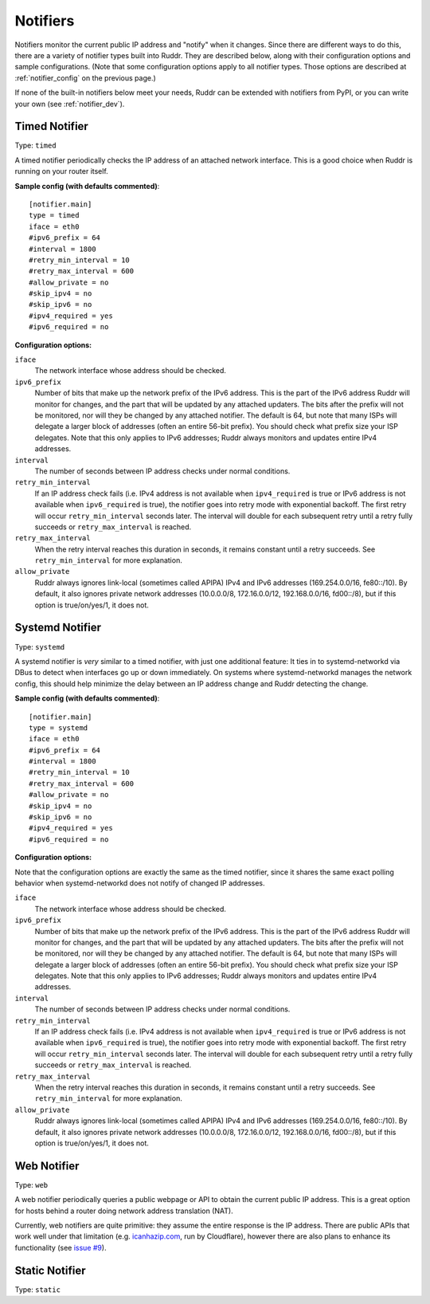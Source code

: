 Notifiers
=========

Notifiers monitor the current public IP address and "notify" when it changes.
Since there are different ways to do this, there are a variety of notifier
types built into Ruddr. They are described below, along with their
configuration options and sample configurations. (Note that some configuration
options apply to all notifier types. Those options are described at
:ref:`notifier_config` on the previous page.)

If none of the built-in notifiers below meet your needs, Ruddr can be extended
with notifiers from PyPI, or you can write your own (see :ref:`notifier_dev`).

Timed Notifier
--------------

Type: ``timed``

A timed notifier periodically checks the IP address of an attached network
interface. This is a good choice when Ruddr is running on your router itself.

**Sample config (with defaults commented)**::

    [notifier.main]
    type = timed
    iface = eth0
    #ipv6_prefix = 64
    #interval = 1800
    #retry_min_interval = 10
    #retry_max_interval = 600
    #allow_private = no
    #skip_ipv4 = no
    #skip_ipv6 = no
    #ipv4_required = yes
    #ipv6_required = no

**Configuration options:**

``iface``
   The network interface whose address should be checked.

``ipv6_prefix``
   Number of bits that make up the network prefix of the IPv6 address. This is
   the part of the IPv6 address Ruddr will monitor for changes, and the part
   that will be updated by any attached updaters. The bits after the prefix
   will not be monitored, nor will they be changed by any attached notifier.
   The default is 64, but note that many ISPs will delegate a larger block of
   addresses (often an entire 56-bit prefix). You should check what prefix size
   your ISP delegates. Note that this only applies to IPv6 addresses; Ruddr
   always monitors and updates entire IPv4 addresses.

``interval``
   The number of seconds between IP address checks under normal conditions.

``retry_min_interval``
   If an IP address check fails (i.e. IPv4 address is not available when
   ``ipv4_required`` is true or IPv6 address is not available when
   ``ipv6_required`` is true), the notifier goes into retry mode with
   exponential backoff. The first retry will occur ``retry_min_interval``
   seconds later. The interval will double for each subsequent retry until
   a retry fully succeeds or ``retry_max_interval`` is reached.

``retry_max_interval``
   When the retry interval reaches this duration in seconds, it remains
   constant until a retry succeeds. See ``retry_min_interval`` for more
   explanation.

``allow_private``
   Ruddr always ignores link-local (sometimes called APIPA) IPv4 and IPv6
   addresses (169.254.0.0/16, fe80::/10). By default, it also ignores private
   network addresses (10.0.0.0/8, 172.16.0.0/12, 192.168.0.0/16, fd00::/8),
   but if this option is true/on/yes/1, it does not.

Systemd Notifier
----------------

Type: ``systemd``

A systemd notifier is *very* similar to a timed notifier, with just one
additional feature: It ties in to systemd-networkd via DBus to detect when
interfaces go up or down immediately. On systems where systemd-networkd manages
the network config, this should help minimize the delay between an IP address
change and Ruddr detecting the change.

**Sample config (with defaults commented)**::

    [notifier.main]
    type = systemd
    iface = eth0
    #ipv6_prefix = 64
    #interval = 1800
    #retry_min_interval = 10
    #retry_max_interval = 600
    #allow_private = no
    #skip_ipv4 = no
    #skip_ipv6 = no
    #ipv4_required = yes
    #ipv6_required = no

**Configuration options:**

Note that the configuration options are exactly the same as the timed notifier,
since it shares the same exact polling behavior when systemd-networkd does not
notify of changed IP addresses.

``iface``
   The network interface whose address should be checked.

``ipv6_prefix``
   Number of bits that make up the network prefix of the IPv6 address. This is
   the part of the IPv6 address Ruddr will monitor for changes, and the part
   that will be updated by any attached updaters. The bits after the prefix
   will not be monitored, nor will they be changed by any attached notifier.
   The default is 64, but note that many ISPs will delegate a larger block of
   addresses (often an entire 56-bit prefix). You should check what prefix size
   your ISP delegates. Note that this only applies to IPv6 addresses; Ruddr
   always monitors and updates entire IPv4 addresses.

``interval``
   The number of seconds between IP address checks under normal conditions.

``retry_min_interval``
   If an IP address check fails (i.e. IPv4 address is not available when
   ``ipv4_required`` is true or IPv6 address is not available when
   ``ipv6_required`` is true), the notifier goes into retry mode with
   exponential backoff. The first retry will occur ``retry_min_interval``
   seconds later. The interval will double for each subsequent retry until
   a retry fully succeeds or ``retry_max_interval`` is reached.

``retry_max_interval``
   When the retry interval reaches this duration in seconds, it remains
   constant until a retry succeeds. See ``retry_min_interval`` for more
   explanation.

``allow_private``
   Ruddr always ignores link-local (sometimes called APIPA) IPv4 and IPv6
   addresses (169.254.0.0/16, fe80::/10). By default, it also ignores private
   network addresses (10.0.0.0/8, 172.16.0.0/12, 192.168.0.0/16, fd00::/8),
   but if this option is true/on/yes/1, it does not.

Web Notifier
------------

Type: ``web``

A web notifier periodically queries a public webpage or API to obtain the
current public IP address. This is a great option for hosts behind a router
doing network address translation (NAT).

Currently, web notifiers are quite primitive: they assume the entire response
is the IP address. There are public APIs that work well under that limitation
(e.g. `icanhazip.com <https://icanhazip.com/>`_, run by Cloudflare), however
there are also plans to enhance its functionality (see `issue #9`_).

.. _issue #9: https://github.com/dominickpastore/ruddr/issues/9

.. TODO

Static Notifier
---------------

Type: ``static``

.. TODO
